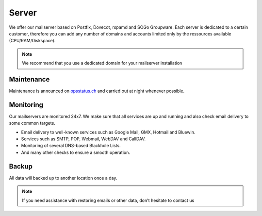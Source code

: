 Server
======

We offer our mailserver based on Postfix, Dovecot, rspamd and SOGo Groupware. Each server is dedicated to a certain customer,
therefore you can add any number of domains and accounts limited only by the ressources available (CPU/RAM/Diskspace).

.. note:: We recommend that you use a dedicated domain for your mailserver installation

Maintenance
-----------

Maintenance is announced on `opsstatus.ch <https://opsstatus.ch/>`__ and carried out at night whenever possible.

Monitoring
----------

Our mailservers are monitored 24x7. We make sure that all services are up and running
and also check email delivery to some common targets.

* Email delivery to well-known services such as Google Mail, GMX, Hotmail and Bluewin.
* Services such as SMTP, POP, Webmail, WebDAV and CallDAV.
* Monitoring of several DNS-based Blackhole Lists.
* And many other checks to ensure a smooth operation.

Backup
------

All data will backed up to another location once a day.

.. note:: If you need assistance with restoring emails or other data, don't hesitate to contact us